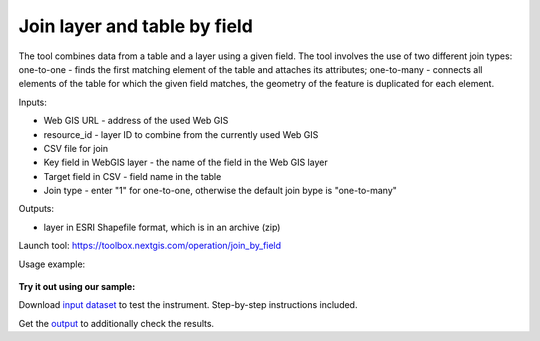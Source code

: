 Join layer and table by field
=============================

The tool combines data from a table and a layer using a given field. The tool involves the use of two different join types: one-to-one - finds the first matching element of the table and attaches its attributes; one-to-many - connects all elements of the table for which the given field matches, the geometry of the feature is duplicated for each element.

Inputs:

* Web GIS URL - address of the used Web GIS
* resource_id - layer ID to combine from the currently used Web GIS
* CSV file for join
* Key field in WebGIS layer - the name of the field in the Web GIS layer
* Target field in CSV - field name in the table
* Join type - enter "1" for one-to-one, otherwise the default join bype is "one-to-many"

Outputs:

*  layer in ESRI Shapefile format, which is in an archive (zip)

Launch tool: https://toolbox.nextgis.com/operation/join_by_field

Usage example:

.. figure:: _static/join_by_field.png
   :align: center
   :width: 16cm

**Try it out using our sample:**

Download `input dataset <https://nextgis.com/data/toolbox/join_by_field/join_by_field_inputs.zip>`_ to test the instrument. Step-by-step instructions included.

Get the `output <https://nextgis.com/data/toolbox/join_by_field/join_by_field_outputs.zip>`_ to additionally check the results.
